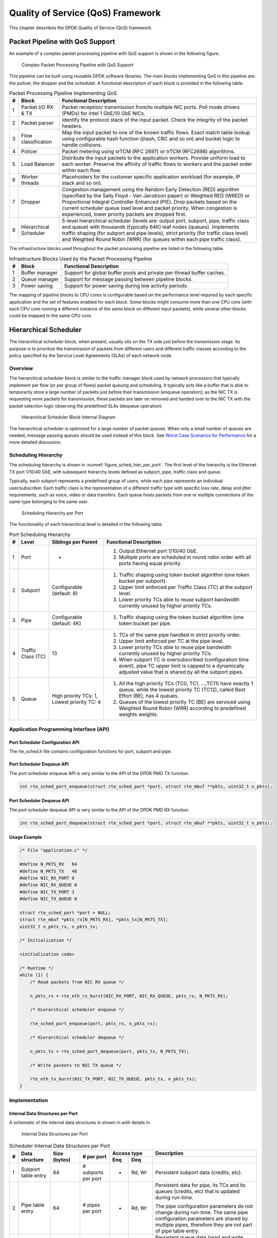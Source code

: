 ..  SPDX-License-Identifier: BSD-3-Clause
    Copyright(c) 2010-2014 Intel Corporation.

Quality of Service (QoS) Framework
==================================

This chapter describes the DPDK Quality of Service (QoS) framework.

Packet Pipeline with QoS Support
--------------------------------

An example of a complex packet processing pipeline with QoS support is shown in the following figure.

.. _figure_pkt_proc_pipeline_qos:

.. figure:: ../img/pkt_proc_pipeline_qos.*

   Complex Packet Processing Pipeline with QoS Support


This pipeline can be built using reusable DPDK software libraries.
The main blocks implementing QoS in this pipeline are: the policer, the dropper and the scheduler.
A functional description of each block is provided in the following table.

.. _table_qos_1:

.. table:: Packet Processing Pipeline Implementing QoS

   +---+------------------------+--------------------------------------------------------------------------------+
   | # | Block                  | Functional Description                                                         |
   |   |                        |                                                                                |
   +===+========================+================================================================================+
   | 1 | Packet I/O RX & TX     | Packet reception/ transmission from/to multiple NIC ports. Poll mode drivers   |
   |   |                        | (PMDs) for Intel 1 GbE/10 GbE NICs.                                            |
   |   |                        |                                                                                |
   +---+------------------------+--------------------------------------------------------------------------------+
   | 2 | Packet parser          | Identify the protocol stack of the input packet. Check the integrity of the    |
   |   |                        | packet headers.                                                                |
   |   |                        |                                                                                |
   +---+------------------------+--------------------------------------------------------------------------------+
   | 3 | Flow classification    | Map the input packet to one of the known traffic flows. Exact match table      |
   |   |                        | lookup using configurable hash function (jhash, CRC and so on) and bucket      |
   |   |                        | logic to handle collisions.                                                    |
   |   |                        |                                                                                |
   +---+------------------------+--------------------------------------------------------------------------------+
   | 4 | Policer                | Packet metering using srTCM (RFC 2697) or trTCM (RFC2698) algorithms.          |
   |   |                        |                                                                                |
   +---+------------------------+--------------------------------------------------------------------------------+
   | 5 | Load Balancer          | Distribute the input packets to the application workers. Provide uniform load  |
   |   |                        | to each worker. Preserve the affinity of traffic flows to workers and the      |
   |   |                        | packet order within each flow.                                                 |
   |   |                        |                                                                                |
   +---+------------------------+--------------------------------------------------------------------------------+
   | 6 | Worker threads         | Placeholders for the customer specific application workload (for example, IP   |
   |   |                        | stack and so on).                                                              |
   |   |                        |                                                                                |
   +---+------------------------+--------------------------------------------------------------------------------+
   | 7 | Dropper                | Congestion management using the Random Early Detection (RED) algorithm         |
   |   |                        | (specified by the Sally Floyd - Van Jacobson paper) or Weighted RED (WRED)     |
   |   |                        | or Proportional Integral Controller Enhanced (PIE).                            |
   |   |                        | Drop packets based on the current scheduler queue load level and packet        |
   |   |                        | priority. When congestion is experienced, lower priority packets are dropped   |
   |   |                        | first.                                                                         |
   |   |                        |                                                                                |
   +---+------------------------+--------------------------------------------------------------------------------+
   | 8 | Hierarchical Scheduler | 5-level hierarchical scheduler (levels are: output port, subport, pipe,        |
   |   |                        | traffic class and queue) with thousands (typically 64K) leaf nodes (queues).   |
   |   |                        | Implements traffic shaping (for subport and pipe levels), strict priority      |
   |   |                        | (for traffic class level) and Weighted Round Robin (WRR) (for queues within    |
   |   |                        | each pipe traffic class).                                                      |
   |   |                        |                                                                                |
   +---+------------------------+--------------------------------------------------------------------------------+

The infrastructure blocks used throughout the packet processing pipeline are listed in the following table.

.. _table_qos_2:

.. table:: Infrastructure Blocks Used by the Packet Processing Pipeline

   +---+-----------------------+-----------------------------------------------------------------------+
   | # | Block                 | Functional Description                                                |
   |   |                       |                                                                       |
   +===+=======================+=======================================================================+
   | 1 | Buffer manager        | Support for global buffer pools and private per-thread buffer caches. |
   |   |                       |                                                                       |
   +---+-----------------------+-----------------------------------------------------------------------+
   | 2 | Queue manager         | Support for message passing between pipeline blocks.                  |
   |   |                       |                                                                       |
   +---+-----------------------+-----------------------------------------------------------------------+
   | 3 | Power saving          | Support for power saving during low activity periods.                 |
   |   |                       |                                                                       |
   +---+-----------------------+-----------------------------------------------------------------------+

The mapping of pipeline blocks to CPU cores is configurable based on the performance level required by each specific application
and the set of features enabled for each block.
Some blocks might consume more than one CPU core (with each CPU core running a different instance of the same block on different input packets),
while several other blocks could be mapped to the same CPU core.

Hierarchical Scheduler
----------------------

The hierarchical scheduler block, when present, usually sits on the TX side just before the transmission stage.
Its purpose is to prioritize the transmission of packets from different users and different traffic classes
according to the policy specified by the Service Level Agreements (SLAs) of each network node.

Overview
~~~~~~~~

The hierarchical scheduler block is similar to the traffic manager block used by network processors
that typically implement per flow (or per group of flows) packet queuing and scheduling.
It typically acts like a buffer that is able to temporarily store a large number of packets just before their transmission (enqueue operation);
as the NIC TX is requesting more packets for transmission,
these packets are later on removed and handed over to the NIC TX with the packet selection logic observing the predefined SLAs (dequeue operation).

.. _figure_hier_sched_blk:

.. figure:: ../img/hier_sched_blk.*

   Hierarchical Scheduler Block Internal Diagram


The hierarchical scheduler is optimized for a large number of packet queues.
When only a small number of queues are needed, message passing queues should be used instead of this block.
See `Worst Case Scenarios for Performance`_ for a more detailed discussion.

Scheduling Hierarchy
~~~~~~~~~~~~~~~~~~~~

The scheduling hierarchy is shown in :numref:`figure_sched_hier_per_port`.
The first level of the hierarchy is the Ethernet TX port 1/10/40 GbE,
with subsequent hierarchy levels defined as subport, pipe, traffic class and queue.

Typically, each subport represents a predefined group of users, while each pipe represents an individual user/subscriber.
Each traffic class is the representation of a different traffic type with specific loss rate,
delay and jitter requirements, such as voice, video or data transfers.
Each queue hosts packets from one or multiple connections of the same type belonging to the same user.

.. _figure_sched_hier_per_port:

.. figure:: ../img/sched_hier_per_port.*

   Scheduling Hierarchy per Port


The functionality of each hierarchical level is detailed in the following table.

.. _table_qos_3:

.. table:: Port Scheduling Hierarchy

   +---+--------------------+----------------------------+---------------------------------------------------------------+
   | # | Level              | Siblings per Parent        | Functional Description                                        |
   |   |                    |                            |                                                               |
   +===+====================+============================+===============================================================+
   | 1 | Port               | -                          | #.  Output Ethernet port 1/10/40 GbE.                         |
   |   |                    |                            |                                                               |
   |   |                    |                            | #.  Multiple ports are scheduled in round robin order with    |
   |   |                    |                            |     all ports having equal priority.                          |
   |   |                    |                            |                                                               |
   +---+--------------------+----------------------------+---------------------------------------------------------------+
   | 2 | Subport            | Configurable (default: 8)  | #.  Traffic shaping using token bucket algorithm (one token   |
   |   |                    |                            |     bucket per subport).                                      |
   |   |                    |                            |                                                               |
   |   |                    |                            | #.  Upper limit enforced per Traffic Class (TC) at the        |
   |   |                    |                            |     subport level.                                            |
   |   |                    |                            |                                                               |
   |   |                    |                            | #.  Lower priority TCs able to reuse subport bandwidth        |
   |   |                    |                            |     currently unused by higher priority TCs.                  |
   |   |                    |                            |                                                               |
   +---+--------------------+----------------------------+---------------------------------------------------------------+
   | 3 | Pipe               | Configurable (default: 4K) | #.  Traffic shaping using the token bucket algorithm (one     |
   |   |                    |                            |     token bucket per pipe.                                    |
   |   |                    |                            |                                                               |
   +---+--------------------+----------------------------+---------------------------------------------------------------+
   | 4 | Traffic Class (TC) | 13                         | #.  TCs of the same pipe handled in strict priority order.    |
   |   |                    |                            |                                                               |
   |   |                    |                            | #.  Upper limit enforced per TC at the pipe level.            |
   |   |                    |                            |                                                               |
   |   |                    |                            | #.  Lower priority TCs able to reuse pipe bandwidth currently |
   |   |                    |                            |     unused by higher priority TCs.                            |
   |   |                    |                            |                                                               |
   |   |                    |                            | #.  When subport TC is oversubscribed (configuration time     |
   |   |                    |                            |     event), pipe TC upper limit is capped to a dynamically    |
   |   |                    |                            |     adjusted value that is shared by all the subport pipes.   |
   |   |                    |                            |                                                               |
   +---+--------------------+----------------------------+---------------------------------------------------------------+
   | 5 | Queue              |  High priority TCs: 1,     | #.  All the high priority TCs (TC0, TC1,  ...,TC11) have      |
   |   |                    |  Lowest priority TC: 4     |     exactly 1 queue, while the lowest priority TC (TC12),     |
   |   |                    |                            |     called Best Effort (BE), has 4 queues.                    |
   |   |                    |                            |                                                               |
   |   |                    |                            | #.  Queues of the lowest priority TC (BE) are serviced using  |
   |   |                    |                            |     Weighted Round Robin (WRR) according to predefined weights|
   |   |                    |                            |     weights.                                                  |
   |   |                    |                            |                                                               |
   +---+--------------------+----------------------------+---------------------------------------------------------------+

Application Programming Interface (API)
~~~~~~~~~~~~~~~~~~~~~~~~~~~~~~~~~~~~~~~

Port Scheduler Configuration API
^^^^^^^^^^^^^^^^^^^^^^^^^^^^^^^^

The rte_sched.h file contains configuration functions for port, subport and pipe.

Port Scheduler Enqueue API
^^^^^^^^^^^^^^^^^^^^^^^^^^

The port scheduler enqueue API is very similar to the API of the DPDK PMD TX function.

.. code-block:: c

    int rte_sched_port_enqueue(struct rte_sched_port *port, struct rte_mbuf **pkts, uint32_t n_pkts);

Port Scheduler Dequeue API
^^^^^^^^^^^^^^^^^^^^^^^^^^

The port scheduler dequeue API is very similar to the API of the DPDK PMD RX function.

.. code-block:: c

    int rte_sched_port_dequeue(struct rte_sched_port *port, struct rte_mbuf **pkts, uint32_t n_pkts);

Usage Example
^^^^^^^^^^^^^

.. code-block:: c

    /* File "application.c" */

    #define N_PKTS_RX   64
    #define N_PKTS_TX   48
    #define NIC_RX_PORT 0
    #define NIC_RX_QUEUE 0
    #define NIC_TX_PORT 1
    #define NIC_TX_QUEUE 0

    struct rte_sched_port *port = NULL;
    struct rte_mbuf *pkts_rx[N_PKTS_RX], *pkts_tx[N_PKTS_TX];
    uint32_t n_pkts_rx, n_pkts_tx;

    /* Initialization */

    <initialization code>

    /* Runtime */
    while (1) {
        /* Read packets from NIC RX queue */

        n_pkts_rx = rte_eth_rx_burst(NIC_RX_PORT, NIC_RX_QUEUE, pkts_rx, N_PKTS_RX);

        /* Hierarchical scheduler enqueue */

        rte_sched_port_enqueue(port, pkts_rx, n_pkts_rx);

        /* Hierarchical scheduler dequeue */

        n_pkts_tx = rte_sched_port_dequeue(port, pkts_tx, N_PKTS_TX);

        /* Write packets to NIC TX queue */

        rte_eth_tx_burst(NIC_TX_PORT, NIC_TX_QUEUE, pkts_tx, n_pkts_tx);
    }

Implementation
~~~~~~~~~~~~~~

Internal Data Structures per Port
^^^^^^^^^^^^^^^^^^^^^^^^^^^^^^^^^

A schematic of the internal data structures in shown in with details in.

.. _figure_data_struct_per_port:

.. figure:: ../img/data_struct_per_port.*

    Internal Data Structures per Port


.. _table_qos_4:

.. table:: Scheduler Internal Data Structures per Port

   +---+----------------------+-------------------------+---------------------+------------------------------+---------------------------------------------------+
   | # | Data structure       | Size (bytes)            | # per port          | Access type                  | Description                                       |
   |   |                      |                         |                     |                              |                                                   |
   |   |                      |                         |                     +-------------+----------------+---------------------------------------------------+
   |   |                      |                         |                     | Enq         | Deq            |                                                   |
   |   |                      |                         |                     |             |                |                                                   |
   +===+======================+=========================+=====================+=============+================+===================================================+
   | 1 | Subport table entry  | 64                      | # subports per port | -           | Rd, Wr         | Persistent subport data (credits, etc).           |
   |   |                      |                         |                     |             |                |                                                   |
   +---+----------------------+-------------------------+---------------------+-------------+----------------+---------------------------------------------------+
   | 2 | Pipe table entry     | 64                      | # pipes per port    | -           | Rd, Wr         | Persistent data for pipe, its TCs and its queues  |
   |   |                      |                         |                     |             |                | (credits, etc) that is updated during run-time.   |
   |   |                      |                         |                     |             |                |                                                   |
   |   |                      |                         |                     |             |                | The pipe configuration parameters do not change   |
   |   |                      |                         |                     |             |                | during run-time. The same pipe configuration      |
   |   |                      |                         |                     |             |                | parameters are shared by multiple pipes,          |
   |   |                      |                         |                     |             |                | therefore they are not part of pipe table entry.  |
   |   |                      |                         |                     |             |                |                                                   |
   +---+----------------------+-------------------------+---------------------+-------------+----------------+---------------------------------------------------+
   | 3 | Queue table entry    | 4                       | #queues per port    | Rd, Wr      | Rd, Wr         | Persistent queue data (read and write pointers).  |
   |   |                      |                         |                     |             |                | The queue size is the same per TC for all queues, |
   |   |                      |                         |                     |             |                | allowing the queue base address to be computed    |
   |   |                      |                         |                     |             |                | using a fast formula, so these two parameters are |
   |   |                      |                         |                     |             |                | not part of queue table entry.                    |
   |   |                      |                         |                     |             |                |                                                   |
   |   |                      |                         |                     |             |                | The queue table entries for any given pipe are    |
   |   |                      |                         |                     |             |                | stored in the same cache line.                    |
   |   |                      |                         |                     |             |                |                                                   |
   +---+----------------------+-------------------------+---------------------+-------------+----------------+---------------------------------------------------+
   | 4 | Queue storage area   | Config (default: 64 x8) | # queues per port   | Wr          | Rd             | Array of elements per queue; each element is 8    |
   |   |                      |                         |                     |             |                | byte in size (mbuf pointer).                      |
   |   |                      |                         |                     |             |                |                                                   |
   +---+----------------------+-------------------------+---------------------+-------------+----------------+---------------------------------------------------+
   | 5 | Active queues bitmap | 1 bit per queue         | 1                   | Wr (Set)    | Rd, Wr (Clear) | The bitmap maintains one status bit per queue:    |
   |   |                      |                         |                     |             |                | queue not active (queue is empty) or queue active |
   |   |                      |                         |                     |             |                | (queue is not empty).                             |
   |   |                      |                         |                     |             |                |                                                   |
   |   |                      |                         |                     |             |                | Queue bit is set by the scheduler enqueue and     |
   |   |                      |                         |                     |             |                | cleared by the scheduler dequeue when queue       |
   |   |                      |                         |                     |             |                | becomes empty.                                    |
   |   |                      |                         |                     |             |                |                                                   |
   |   |                      |                         |                     |             |                | Bitmap scan operation returns the next non-empty  |
   |   |                      |                         |                     |             |                | pipe and its status (16-bit mask of active queue  |
   |   |                      |                         |                     |             |                | in the pipe).                                     |
   |   |                      |                         |                     |             |                |                                                   |
   +---+----------------------+-------------------------+---------------------+-------------+----------------+---------------------------------------------------+
   | 6 | Grinder              | ~128                    | Config (default: 8) | -           | Rd, Wr         | Short list of active pipes currently under        |
   |   |                      |                         |                     |             |                | processing. The grinder contains temporary data   |
   |   |                      |                         |                     |             |                | during pipe processing.                           |
   |   |                      |                         |                     |             |                |                                                   |
   |   |                      |                         |                     |             |                | Once the current pipe exhausts packets or         |
   |   |                      |                         |                     |             |                | credits, it is replaced with another active pipe  |
   |   |                      |                         |                     |             |                | from the bitmap.                                  |
   |   |                      |                         |                     |             |                |                                                   |
   +---+----------------------+-------------------------+---------------------+-------------+----------------+---------------------------------------------------+

Multicore Scaling Strategy
^^^^^^^^^^^^^^^^^^^^^^^^^^

The multicore scaling strategy is:

#.  Running different physical ports on different threads. The enqueue and dequeue of the same port are run by the same thread.

#.  Splitting the same physical port to different threads by running different sets of subports of the same physical port (virtual ports) on different threads.
    Similarly, a subport can be split into multiple subports that are each run by a different thread.
    The enqueue and dequeue of the same port are run by the same thread.
    This is only required if, for performance reasons, it is not possible to handle a full port with a single core.

Enqueue and Dequeue for the Same Output Port
""""""""""""""""""""""""""""""""""""""""""""

Running enqueue and dequeue operations for the same output port from different cores is likely to cause significant impact on scheduler's performance
and it is therefore not recommended.

The port enqueue and dequeue operations share access to the following data structures:

#.  Packet descriptors

#.  Queue table

#.  Queue storage area

#.  Bitmap of active queues

The expected drop in performance is due to:

#.  Need to make the queue and bitmap operations thread safe,
    which requires either using locking primitives for access serialization (for example, spinlocks/ semaphores) or
    using atomic primitives for lockless access (for example, Test and Set, Compare And Swap, an so on).
    The impact is much higher in the former case.

#.  Ping-pong of cache lines storing the shared data structures between the cache hierarchies of the two cores
    (done transparently by the MESI protocol cache coherency CPU hardware).

Therefore, the scheduler enqueue and dequeue operations have to be run from the same thread,
which allows the queues and the bitmap operations to be non-thread safe and
keeps the scheduler data structures internal to the same core.

Performance Scaling
"""""""""""""""""""

Scaling up the number of NIC ports simply requires a proportional increase in the number of CPU cores to be used for traffic scheduling.

Enqueue Pipeline
^^^^^^^^^^^^^^^^

The sequence of steps per packet:

#.  *Access* the mbuf to read the data fields required to identify the destination queue for the packet.
    These fields are: port, subport, traffic class and queue within traffic class, and are typically set by the classification stage.

#.  *Access* the queue structure to identify the write location in the queue array.
    If the queue is full, then the packet is discarded.

#.  *Access* the queue array location to store the packet (i.e. write the mbuf pointer).

It should be noted the strong data dependency between these steps, as steps 2 and 3 cannot start before the result from steps 1 and 2 becomes available,
which prevents the processor out of order execution engine to provide any significant performance optimizations.

Given the high rate of input packets and the large amount of queues,
it is expected that the data structures accessed to enqueue the current packet are not present
in the L1 or L2 data cache of the current core, thus the above 3 memory accesses would result (on average) in L1 and L2 data cache misses.
A number of 3 L1/L2 cache misses per packet is not acceptable for performance reasons.

The workaround is to prefetch the required data structures in advance. The prefetch operation has an execution latency during which
the processor should not attempt to access the data structure currently under prefetch, so the processor should execute other work.
The only other work available is to execute different stages of the enqueue sequence of operations on other input packets,
thus resulting in a pipelined implementation for the enqueue operation.

:numref:`figure_prefetch_pipeline` illustrates a pipelined implementation for the enqueue operation with 4 pipeline stages and each stage executing 2 different input packets.
No input packet can be part of more than one pipeline stage at a given time.

.. _figure_prefetch_pipeline:

.. figure:: ../img/prefetch_pipeline.*

    Prefetch Pipeline for the Hierarchical Scheduler Enqueue Operation


The congestion management scheme implemented by the enqueue pipeline described above is very basic:
packets are enqueued until a specific queue becomes full,
then all the packets destined to the same queue are dropped until packets are consumed (by the dequeue operation).
This can be improved by enabling RED/WRED or PIE as part of the enqueue pipeline which looks at the queue occupancy and
packet priority in order to yield the enqueue/drop decision for a specific packet
(as opposed to enqueuing all packets / dropping all packets indiscriminately).

Dequeue State Machine
^^^^^^^^^^^^^^^^^^^^^

The sequence of steps to schedule the next packet from the current pipe is:

#.  Identify the next active pipe using the bitmap scan operation, *prefetch* pipe.

#.  *Read* pipe data structure. Update the credits for the current pipe and its subport.
    Identify the first active traffic class within the current pipe, select the next queue using WRR,
    *prefetch* queue pointers for all the 16 queues of the current pipe.

#.  *Read* next element from the current WRR queue and *prefetch* its packet descriptor.

#.  *Read* the packet length from the packet descriptor (mbuf structure).
    Based on the packet length and the available credits (of current pipe, pipe traffic class, subport and subport traffic class),
    take the go/no go scheduling decision for the current packet.

To avoid the cache misses, the above data structures (pipe, queue, queue array, mbufs) are prefetched in advance of being accessed.
The strategy of hiding the latency of the prefetch operations is to switch from the current pipe (in grinder A) to another pipe
(in grinder B) immediately after a prefetch is issued for the current pipe.
This gives enough time to the prefetch operation to complete before the execution switches back to this pipe (in grinder A).

The dequeue pipe state machine exploits the data presence into the processor cache,
therefore it tries to send as many packets from the same pipe TC and pipe as possible (up to the available packets and credits) before
moving to the next active TC from the same pipe (if any) or to another active pipe.

.. _figure_pipe_prefetch_sm:

.. figure:: ../img/pipe_prefetch_sm.*

   Pipe Prefetch State Machine for the Hierarchical Scheduler Dequeue
   Operation


Timing and Synchronization
^^^^^^^^^^^^^^^^^^^^^^^^^^

The output port is modeled as a conveyor belt of byte slots that need to be filled by the scheduler with data for transmission.
For 10 GbE, there are 1.25 billion byte slots that need to be filled by the port scheduler every second.
If the scheduler is not fast enough to fill the slots, provided that enough packets and credits exist,
then some slots will be left unused and bandwidth will be wasted.

In principle, the hierarchical scheduler dequeue operation should be triggered by NIC TX.
Usually, once the occupancy of the NIC TX input queue drops below a predefined threshold,
the port scheduler is woken up (interrupt based or polling based,
by continuously monitoring the queue occupancy) to push more packets into the queue.

Internal Time Reference
"""""""""""""""""""""""

The scheduler needs to keep track of time advancement for the credit logic,
which requires credit updates based on time (for example, subport and pipe traffic shaping, traffic class upper limit enforcement, and so on).

Every time the scheduler decides to send a packet out to the NIC TX for transmission, the scheduler will increment its internal time reference accordingly.
Therefore, it is convenient to keep the internal time reference in units of bytes,
where a byte signifies the time duration required by the physical interface to send out a byte on the transmission medium.
This way, as a packet is scheduled for transmission, the time is incremented with (n + h),
where n is the packet length in bytes and h is the number of framing overhead bytes per packet.

Internal Time Reference Re-synchronization
""""""""""""""""""""""""""""""""""""""""""

The scheduler needs to align its internal time reference to the pace of the port conveyor belt.
The reason is to make sure that the scheduler does not feed the NIC TX with more bytes than the line rate of the physical medium in order to prevent packet drop
(by the scheduler, due to the NIC TX input queue being full, or later on, internally by the NIC TX).

The scheduler reads the current time on every dequeue invocation.
The CPU time stamp can be obtained by reading either the Time Stamp Counter (TSC) register or the High Precision Event Timer (HPET) register.
The current CPU time stamp is converted from number of CPU clocks to number of bytes:
*time_bytes = time_cycles / cycles_per_byte, where cycles_per_byte*
is the amount of CPU cycles that is equivalent to the transmission time for one byte on the wire
(e.g. for a CPU frequency of 2 GHz and a 10GbE port,*cycles_per_byte = 1.6*).

The scheduler maintains an internal time reference of the NIC time.
Whenever a packet is scheduled, the NIC time is incremented with the packet length (including framing overhead).
On every dequeue invocation, the scheduler checks its internal reference of the NIC time against the current time:

#. If NIC time is in the future (NIC time >= current time), no adjustment of NIC time is needed.
   This means that scheduler is able to schedule NIC packets before the NIC actually needs those packets, so the NIC TX is well supplied with packets;

#. If NIC time is in the past (NIC time < current time), then NIC time should be adjusted by setting it to the current time.
   This means that the scheduler is not able to keep up with the speed of the NIC byte conveyor belt,
   so NIC bandwidth is wasted due to poor packet supply to the NIC TX.

Scheduler Accuracy and Granularity
""""""""""""""""""""""""""""""""""

The scheduler round trip delay (SRTD) is the time (number of CPU cycles) between two consecutive examinations of the same pipe by the scheduler.

To keep up with the output port (that is, avoid bandwidth loss),
the scheduler should be able to schedule n packets faster than the same n packets are transmitted by NIC TX.

The scheduler needs to keep up with the rate of each individual pipe,
as configured for the pipe token bucket, assuming that no port oversubscription is taking place.
This means that the size of the pipe token bucket should be set high enough to prevent it from overflowing due to big SRTD,
as this would result in credit loss (and therefore bandwidth loss) for the pipe.

Credit Logic
^^^^^^^^^^^^

Scheduling Decision
"""""""""""""""""""

The scheduling decision to send next packet from (subport S, pipe P, traffic class TC, queue Q) is favorable (packet is sent)
when all the conditions below are met:

*   Pipe P of subport S is currently selected by one of the port grinders;

*   Traffic class TC is the highest priority active traffic class of pipe P;

*   Queue Q is the next queue selected by WRR within traffic class TC of pipe P;

*   Subport S has enough credits to send the packet;

*   Subport S has enough credits for traffic class TC to send the packet;

*   Pipe P has enough credits to send the packet;

*   Pipe P has enough credits for traffic class TC to send the packet.

If all the above conditions are met,
then the packet is selected for transmission and the necessary credits are subtracted from subport S,
subport S traffic class TC, pipe P, pipe P traffic class TC.

Framing Overhead
""""""""""""""""

As the greatest common divisor for all packet lengths is one byte, the unit of credit is selected as one byte.
The number of credits required for the transmission of a packet of n bytes is equal to (n+h),
where h is equal to the number of framing overhead bytes per packet.

.. _table_qos_5:

.. table:: Ethernet Frame Overhead Fields

   +---+--------------------------------+----------------+---------------------------------------------------------------------------+
   | # | Packet field                   | Length (bytes) | Comments                                                                  |
   |   |                                |                |                                                                           |
   +===+================================+================+===========================================================================+
   | 1 | Preamble                       | 7              |                                                                           |
   |   |                                |                |                                                                           |
   +---+--------------------------------+----------------+---------------------------------------------------------------------------+
   | 2 | Start of Frame Delimiter (SFD) | 1              |                                                                           |
   |   |                                |                |                                                                           |
   +---+--------------------------------+----------------+---------------------------------------------------------------------------+
   | 3 | Frame Check Sequence (FCS)     | 4              | Considered overhead only if not included in the mbuf packet length field. |
   |   |                                |                |                                                                           |
   +---+--------------------------------+----------------+---------------------------------------------------------------------------+
   | 4 | Inter Frame Gap (IFG)          | 12             |                                                                           |
   |   |                                |                |                                                                           |
   +---+--------------------------------+----------------+---------------------------------------------------------------------------+
   | 5 | Total                          | 24             |                                                                           |
   |   |                                |                |                                                                           |
   +---+--------------------------------+----------------+---------------------------------------------------------------------------+

Traffic Shaping
"""""""""""""""

The traffic shaping for subport and pipe is implemented using a token bucket per subport/per pipe.
Each token bucket is implemented using one saturated counter that keeps track of the number of available credits.

The token bucket generic parameters and operations are presented in :numref:`table_qos_6` and :numref:`table_qos_7`.

.. _table_qos_6:

.. table:: Token Bucket Generic Parameters

   +---+------------------------+--------------------+---------------------------------------------------------+
   | # | Token Bucket Parameter | Unit               | Description                                             |
   |   |                        |                    |                                                         |
   +===+========================+====================+=========================================================+
   | 1 | bucket_rate            | Credits per second | Rate of adding credits to the bucket.                   |
   |   |                        |                    |                                                         |
   +---+------------------------+--------------------+---------------------------------------------------------+
   | 2 | bucket_size            | Credits            | Max number of credits that can be stored in the bucket. |
   |   |                        |                    |                                                         |
   +---+------------------------+--------------------+---------------------------------------------------------+

.. _table_qos_7:

.. table:: Token Bucket Generic Operations

   +---+------------------------+------------------------------------------------------------------------------+
   | # | Token Bucket Operation | Description                                                                  |
   |   |                        |                                                                              |
   +===+========================+==============================================================================+
   | 1 | Initialization         | Bucket set to a predefined value, e.g. zero or half of the bucket size.      |
   |   |                        |                                                                              |
   +---+------------------------+------------------------------------------------------------------------------+
   | 2 | Credit update          | Credits are added to the bucket on top of existing ones, either periodically |
   |   |                        | or on demand, based on the bucket_rate. Credits cannot exceed the upper      |
   |   |                        | limit defined by the bucket_size, so any credits to be added to the bucket   |
   |   |                        | while the bucket is full are dropped.                                        |
   |   |                        |                                                                              |
   +---+------------------------+------------------------------------------------------------------------------+
   | 3 | Credit consumption     | As result of packet scheduling, the necessary number of credits is removed   |
   |   |                        | from the bucket. The packet can only be sent if enough credits are in the    |
   |   |                        | bucket to send the full packet (packet bytes and framing overhead for the    |
   |   |                        | packet).                                                                     |
   |   |                        |                                                                              |
   +---+------------------------+------------------------------------------------------------------------------+

To implement the token bucket generic operations described above,
the current design uses the persistent data structure presented in :numref:`table_qos_8`,
while the implementation of the token bucket operations is described in :numref:`table_qos_9`.

.. _table_qos_8:

.. table:: Token Bucket Persistent Data Structure

   +---+------------------------+-------+----------------------------------------------------------------------+
   | # | Token bucket field     | Unit  | Description                                                          |
   |   |                        |       |                                                                      |
   +===+========================+=======+======================================================================+
   | 1 | tb_time                | Bytes | Time of the last credit update. Measured in bytes instead of seconds |
   |   |                        |       | or CPU cycles for ease of credit consumption operation               |
   |   |                        |       | (as the current time is also maintained in bytes).                   |
   |   |                        |       |                                                                      |
   |   |                        |       | See  Section 26.2.4.5.1 "Internal Time Reference" for an             |
   |   |                        |       | explanation of why the time is maintained in byte units.             |
   |   |                        |       |                                                                      |
   +---+------------------------+-------+----------------------------------------------------------------------+
   | 2 | tb_period              | Bytes | Time period that should elapse since the last credit update in order |
   |   |                        |       | for the bucket to be awarded tb_credits_per_period worth or credits. |
   |   |                        |       |                                                                      |
   +---+------------------------+-------+----------------------------------------------------------------------+
   | 3 | tb_credits_per_period  | Bytes | Credit allowance per tb_period.                                      |
   |   |                        |       |                                                                      |
   +---+------------------------+-------+----------------------------------------------------------------------+
   | 4 | tb_size                | Bytes | Bucket size, i.e. upper limit for the tb_credits.                    |
   |   |                        |       |                                                                      |
   +---+------------------------+-------+----------------------------------------------------------------------+
   | 5 | tb_credits             | Bytes | Number of credits currently in the bucket.                           |
   |   |                        |       |                                                                      |
   +---+------------------------+-------+----------------------------------------------------------------------+

The bucket rate (in bytes per second) can be computed with the following formula:

*bucket_rate = (tb_credits_per_period / tb_period) * r*

where, r = port line rate (in bytes per second).

.. _table_qos_9:

.. table:: Token Bucket Operations

   +---+-------------------------+-----------------------------------------------------------------------------+
   | # | Token bucket operation  | Description                                                                 |
   |   |                         |                                                                             |
   +===+=========================+=============================================================================+
   | 1 | Initialization          | *tb_credits = 0; or tb_credits = tb_size / 2;*                              |
   |   |                         |                                                                             |
   +---+-------------------------+-----------------------------------------------------------------------------+
   | 2 | Credit update           | Credit update options:                                                      |
   |   |                         |                                                                             |
   |   |                         | *   Every time a packet is sent for a port, update the credits of all the   |
   |   |                         |     the subports and pipes of that port. Not feasible.                      |
   |   |                         |                                                                             |
   |   |                         | *   Every time a packet is sent, update the credits for the pipe and        |
   |   |                         |     subport. Very accurate, but not needed (a lot of calculations).         |
   |   |                         |                                                                             |
   |   |                         | *   Every time a pipe is selected (that is, picked by one                   |
   |   |                         |     of the grinders), update the credits for the pipe and its subport.      |
   |   |                         |                                                                             |
   |   |                         | The current implementation is using option 3.  According to Section         |
   |   |                         | `Dequeue State Machine`_, the pipe and subport credits are                  |
   |   |                         | updated every time a pipe is selected by the dequeue process before the     |
   |   |                         | pipe and subport credits are actually used.                                 |
   |   |                         |                                                                             |
   |   |                         | The implementation uses a tradeoff between accuracy and speed by updating   |
   |   |                         | the bucket credits only when at least a full *tb_period*  has elapsed since |
   |   |                         | the last update.                                                            |
   |   |                         |                                                                             |
   |   |                         | *   Full accuracy can be achieved by selecting the value for *tb_period*    |
   |   |                         |     for which  *tb_credits_per_period = 1*.                                 |
   |   |                         |                                                                             |
   |   |                         | *   When full accuracy is not required, better performance is achieved by   |
   |   |                         |     setting *tb_credits* to a larger value.                                 |
   |   |                         |                                                                             |
   |   |                         | Update operations:                                                          |
   |   |                         |                                                                             |
   |   |                         | *   n_periods = (time - tb_time) / tb_period;                               |
   |   |                         |                                                                             |
   |   |                         | *   tb_credits += n_periods * tb_credits_per_period;                        |
   |   |                         |                                                                             |
   |   |                         | *   tb_credits = min(tb_credits, tb_size);                                  |
   |   |                         |                                                                             |
   |   |                         | *   tb_time += n_periods * tb_period;                                       |
   |   |                         |                                                                             |
   +---+-------------------------+-----------------------------------------------------------------------------+
   | 3 | Credit consumption      | As result of packet scheduling, the necessary number of credits is removed  |
   |   |  (on packet scheduling) | from the bucket. The packet can only be sent if enough credits are in the   |
   |   |                         | bucket to send the full packet (packet bytes and framing overhead for the   |
   |   |                         | packet).                                                                    |
   |   |                         |                                                                             |
   |   |                         | Scheduling operations:                                                      |
   |   |                         |                                                                             |
   |   |                         | pkt_credits = pkt_len + frame_overhead;                                     |
   |   |                         | if (tb_credits >= pkt_credits){tb_credits -= pkt_credits;}                  |
   |   |                         |                                                                             |
   +---+-------------------------+-----------------------------------------------------------------------------+

Traffic Classes
"""""""""""""""

Implementation of Strict Priority Scheduling
''''''''''''''''''''''''''''''''''''''''''''

Strict priority scheduling of traffic classes within the same pipe is implemented by the pipe dequeue state machine,
which selects the queues in ascending order.
Therefore, queue 0 (associated with TC 0, highest priority TC) is handled before
queue 1 (TC 1, lower priority than TC 0),
which is handled before queue 2 (TC 2, lower priority than TC 1) and it continues until queues of all TCs except the
lowest priority TC are handled. At last, queues 12..15 (best effort TC, lowest priority TC) are handled.

Upper Limit Enforcement
'''''''''''''''''''''''

The traffic classes at the pipe and subport levels are not traffic shaped,
so there is no token bucket maintained in this context.
The upper limit for the traffic classes at the subport and
pipe levels is enforced by periodically refilling the subport / pipe traffic class credit counter,
out of which credits are consumed every time a packet is scheduled for that subport / pipe,
as described in :numref:`table_qos_10` and :numref:`table_qos_11`.

.. _table_qos_10:

.. table:: Subport/Pipe Traffic Class Upper Limit Enforcement Persistent Data Structure

   +---+-----------------------+-------+-----------------------------------------------------------------------+
   | # | Subport or pipe field | Unit  | Description                                                           |
   |   |                       |       |                                                                       |
   +===+=======================+=======+=======================================================================+
   | 1 | tc_time               | Bytes | Time of the next update (upper limit refill) for the TCs of the       |
   |   |                       |       | current subport / pipe.                                               |
   |   |                       |       |                                                                       |
   |   |                       |       | See  Section `Internal Time Reference`_ for the                       |
   |   |                       |       | explanation of why the time is maintained in byte units.              |
   |   |                       |       |                                                                       |
   +---+-----------------------+-------+-----------------------------------------------------------------------+
   | 2 | tc_period             | Bytes | Time between two consecutive updates for the all TCs of the current   |
   |   |                       |       | subport / pipe. This is expected to be many times bigger than the     |
   |   |                       |       | typical value of the token bucket tb_period.                          |
   |   |                       |       |                                                                       |
   +---+-----------------------+-------+-----------------------------------------------------------------------+
   | 3 | tc_credits_per_period | Bytes | Upper limit for the number of credits allowed to be consumed by the   |
   |   |                       |       | current TC during each enforcement period tc_period.                  |
   |   |                       |       |                                                                       |
   +---+-----------------------+-------+-----------------------------------------------------------------------+
   | 4 | tc_credits            | Bytes | Current upper limit for the number of credits that can be consumed by |
   |   |                       |       | the current traffic class for the remainder of the current            |
   |   |                       |       | enforcement period.                                                   |
   |   |                       |       |                                                                       |
   +---+-----------------------+-------+-----------------------------------------------------------------------+

.. _table_qos_11:

.. table:: Subport/Pipe Traffic Class Upper Limit Enforcement Operations

   +---+--------------------------+----------------------------------------------------------------------------+
   | # | Traffic Class Operation  | Description                                                                |
   |   |                          |                                                                            |
   +===+==========================+============================================================================+
   | 1 | Initialization           | tc_credits = tc_credits_per_period;                                        |
   |   |                          |                                                                            |
   |   |                          | tc_time = tc_period;                                                       |
   |   |                          |                                                                            |
   +---+--------------------------+----------------------------------------------------------------------------+
   | 2 | Credit update            | Update operations:                                                         |
   |   |                          |                                                                            |
   |   |                          | if (time >= tc_time) {                                                     |
   |   |                          |                                                                            |
   |   |                          | tc_credits = tc_credits_per_period;                                        |
   |   |                          |                                                                            |
   |   |                          | tc_time = time + tc_period;                                                |
   |   |                          |                                                                            |
   |   |                          | }                                                                          |
   |   |                          |                                                                            |
   +---+--------------------------+----------------------------------------------------------------------------+
   | 3 | Credit consumption       | As result of packet scheduling, the TC limit is decreased with the         |
   |   | (on packet scheduling)   | necessary number of credits. The packet can only be sent if enough credits |
   |   |                          | are currently available in the TC limit to send the full packet            |
   |   |                          | (packet bytes and framing overhead for the packet).                        |
   |   |                          |                                                                            |
   |   |                          | Scheduling operations:                                                     |
   |   |                          |                                                                            |
   |   |                          | pkt_credits = pk_len + frame_overhead;                                     |
   |   |                          |                                                                            |
   |   |                          | if (tc_credits >= pkt_credits) {tc_credits -= pkt_credits;}                |
   |   |                          |                                                                            |
   +---+--------------------------+----------------------------------------------------------------------------+

Weighted Round Robin (WRR)
""""""""""""""""""""""""""

The evolution of the WRR design solution for the lowest priority traffic class (best effort TC) from simple to complex is shown in :numref:`table_qos_12`.

.. _table_qos_12:

.. table:: Weighted Round Robin (WRR)

   +---+------------+-----------------+-------------+----------------------------------------------------------+
   | # | All Queues | Equal Weights   | All Packets | Strategy                                                 |
   |   | Active?    | for All Queues? | Equal?      |                                                          |
   +===+============+=================+=============+==========================================================+
   | 1 | Yes        | Yes             | Yes         | **Byte level round robin**                               |
   |   |            |                 |             |                                                          |
   |   |            |                 |             | *Next queue*  queue #i, i =  *(i + 1) % n*               |
   |   |            |                 |             |                                                          |
   +---+------------+-----------------+-------------+----------------------------------------------------------+
   | 2 | Yes        | Yes             | No          | **Packet level round robin**                             |
   |   |            |                 |             |                                                          |
   |   |            |                 |             | Consuming one byte from queue #i requires consuming      |
   |   |            |                 |             | exactly one token for queue #i.                          |
   |   |            |                 |             |                                                          |
   |   |            |                 |             | T(i) = Accumulated number of tokens previously consumed  |
   |   |            |                 |             | from queue #i. Every time a packet is consumed from      |
   |   |            |                 |             | queue #i, T(i) is updated as: T(i) += *pkt_len*.         |
   |   |            |                 |             |                                                          |
   |   |            |                 |             | *Next queue* : queue with the smallest T.                |
   |   |            |                 |             |                                                          |
   |   |            |                 |             |                                                          |
   +---+------------+-----------------+-------------+----------------------------------------------------------+
   | 3 | Yes        | No              | No          | **Packet level weighted round robin**                    |
   |   |            |                 |             |                                                          |
   |   |            |                 |             | This case can be reduced to the previous case by         |
   |   |            |                 |             | introducing a cost per byte that is different for each   |
   |   |            |                 |             | queue. Queues with lower weights have a higher cost per  |
   |   |            |                 |             | byte. This way, it is still meaningful to compare the    |
   |   |            |                 |             | consumption amongst different queues in order to select  |
   |   |            |                 |             | the next queue.                                          |
   |   |            |                 |             |                                                          |
   |   |            |                 |             | w(i) = Weight of queue #i                                |
   |   |            |                 |             |                                                          |
   |   |            |                 |             | t(i) = Tokens per byte for queue #i, defined as the      |
   |   |            |                 |             | inverse weight of queue #i.                              |
   |   |            |                 |             | For example, if w[0..3] = [1:2:4:8],                     |
   |   |            |                 |             | then t[0..3] = [8:4:2:1]; if w[0..3] = [1:4:15:20],      |
   |   |            |                 |             | then t[0..3] = [60:15:4:3].                              |
   |   |            |                 |             | Consuming one byte from queue #i requires consuming t(i) |
   |   |            |                 |             | tokens for queue #i.                                     |
   |   |            |                 |             |                                                          |
   |   |            |                 |             | T(i) = Accumulated number of tokens previously consumed  |
   |   |            |                 |             | from queue #i. Every time a packet is consumed from      |
   |   |            |                 |             | queue #i, T(i) is updated as:  *T(i) += pkt_len * t(i)*. |
   |   |            |                 |             | *Next queue* : queue with the smallest T.                |
   |   |            |                 |             |                                                          |
   +---+------------+-----------------+-------------+----------------------------------------------------------+
   | 4 | No         | No              | No          | **Packet level weighted round robin with variable queue  |
   |   |            |                 |             | status**                                                 |
   |   |            |                 |             |                                                          |
   |   |            |                 |             | Reduce this case to the previous case by setting the     |
   |   |            |                 |             | consumption of inactive queues to a high number, so that |
   |   |            |                 |             | the inactive queues will never be selected by the        |
   |   |            |                 |             | smallest T logic.                                        |
   |   |            |                 |             |                                                          |
   |   |            |                 |             | To prevent T from overflowing as result of successive    |
   |   |            |                 |             | accumulations, T(i) is truncated after each packet       |
   |   |            |                 |             | consumption for all queues.                              |
   |   |            |                 |             | For example, T[0..3] = [1000, 1100, 1200, 1300]          |
   |   |            |                 |             | is truncated to T[0..3] = [0, 100, 200, 300]             |
   |   |            |                 |             | by subtracting the min T from T(i), i = 0..n.            |
   |   |            |                 |             |                                                          |
   |   |            |                 |             | This requires having at least one active queue in the    |
   |   |            |                 |             | set of input queues, which is guaranteed by the dequeue  |
   |   |            |                 |             | state machine never selecting an inactive traffic class. |
   |   |            |                 |             |                                                          |
   |   |            |                 |             | *mask(i) = Saturation mask for queue #i, defined as:*    |
   |   |            |                 |             |                                                          |
   |   |            |                 |             | mask(i) = (queue #i is active)? 0 : 0xFFFFFFFF;          |
   |   |            |                 |             |                                                          |
   |   |            |                 |             | w(i) = Weight of queue #i                                |
   |   |            |                 |             |                                                          |
   |   |            |                 |             | t(i) = Tokens per byte for queue #i, defined as the      |
   |   |            |                 |             | inverse weight of queue #i.                              |
   |   |            |                 |             |                                                          |
   |   |            |                 |             | T(i) = Accumulated numbers of tokens previously consumed |
   |   |            |                 |             | from queue #i.                                           |
   |   |            |                 |             |                                                          |
   |   |            |                 |             | *Next queue*  : queue with smallest T.                   |
   |   |            |                 |             |                                                          |
   |   |            |                 |             | Before packet consumption from queue #i:                 |
   |   |            |                 |             |                                                          |
   |   |            |                 |             | *T(i) |= mask(i)*                                        |
   |   |            |                 |             |                                                          |
   |   |            |                 |             | After packet consumption from queue #i:                  |
   |   |            |                 |             |                                                          |
   |   |            |                 |             | T(j) -= T(i), j != i                                     |
   |   |            |                 |             |                                                          |
   |   |            |                 |             | T(i) = pkt_len * t(i)                                    |
   |   |            |                 |             |                                                          |
   |   |            |                 |             | Note: T(j) uses the T(i) value before T(i) is updated.   |
   |   |            |                 |             |                                                          |
   +---+------------+-----------------+-------------+----------------------------------------------------------+

Subport Traffic Class Oversubscription
""""""""""""""""""""""""""""""""""""""

Problem Statement
'''''''''''''''''

Oversubscription for subport traffic class X is a configuration-time event that occurs when
more bandwidth is allocated for traffic class X at the level of subport member pipes than
allocated for the same traffic class at the parent subport level.

The existence of the oversubscription for a specific subport and
traffic class is solely the result of pipe and
subport-level configuration as opposed to being created due
to dynamic evolution of the traffic load at run-time (as congestion is).

When the overall demand for traffic class X for the current subport is low,
the existence of the oversubscription condition does not represent a problem,
as demand for traffic class X is completely satisfied for all member pipes.
However, this can no longer be achieved when the aggregated demand for traffic class X
for all subport member pipes exceeds the limit configured at the subport level.

Solution Space
''''''''''''''

summarizes some of the possible approaches for handling this problem,
with the third approach selected for implementation.

.. _table_qos_13:

.. table:: Subport Traffic Class Oversubscription

   +-----+---------------------------+-------------------------------------------------------------------------+
   | No. | Approach                  | Description                                                             |
   |     |                           |                                                                         |
   +=====+===========================+=========================================================================+
   | 1   | Don't care                | First come, first served.                                               |
   |     |                           |                                                                         |
   |     |                           | This approach is not fair amongst subport member pipes, as pipes that   |
   |     |                           | are served first will use up as much bandwidth for TC X as they need,   |
   |     |                           | while pipes that are served later will receive poor service due to      |
   |     |                           | bandwidth for TC X at the subport level being scarce.                   |
   |     |                           |                                                                         |
   +-----+---------------------------+-------------------------------------------------------------------------+
   | 2   | Scale down all pipes      | All pipes within the subport have their bandwidth limit for TC X scaled |
   |     |                           | down by the same factor.                                                |
   |     |                           |                                                                         |
   |     |                           | This approach is not fair among subport member pipes, as the low end    |
   |     |                           | pipes (that is, pipes configured with low bandwidth) can potentially    |
   |     |                           | experience severe service degradation that might render their service   |
   |     |                           | unusable (if available bandwidth for these pipes drops below the        |
   |     |                           | minimum requirements for a workable service), while the service         |
   |     |                           | degradation for high end pipes might not be noticeable at all.          |
   |     |                           |                                                                         |
   +-----+---------------------------+-------------------------------------------------------------------------+
   | 3   | Cap the high demand pipes | Each subport member pipe receives an equal share of the bandwidth       |
   |     |                           | available at run-time for TC X at the subport level. Any bandwidth left |
   |     |                           | unused by the low-demand pipes is redistributed in equal portions to    |
   |     |                           | the high-demand pipes. This way, the high-demand pipes are truncated    |
   |     |                           | while the low-demand pipes are not impacted.                            |
   |     |                           |                                                                         |
   +-----+---------------------------+-------------------------------------------------------------------------+

Typically, the subport TC oversubscription feature is enabled only for the lowest priority traffic class,
which is typically used for best effort traffic,
with the management plane preventing this condition from occurring for the other (higher priority) traffic classes.

To ease implementation, it is also assumed that the upper limit for subport best effort TC is set to 100% of the subport rate,
and that the upper limit for pipe best effort TC is set to 100% of pipe rate for all subport member pipes.

Implementation Overview
'''''''''''''''''''''''

The algorithm computes a watermark, which is periodically updated based on the current demand experienced by the subport member pipes,
whose purpose is to limit the amount of traffic that each pipe is allowed to send for best effort TC.
The watermark is computed at the subport level at the beginning of each traffic class upper limit enforcement period and
the same value is used by all the subport member pipes throughout the current enforcement period.
illustrates how the watermark computed as subport level at the beginning of each period is propagated to all subport member pipes.

At the beginning of the current enforcement period (which coincides with the end of the previous enforcement period),
the value of the watermark is adjusted based on the amount of bandwidth allocated to best effort TC at the beginning of the previous period that
was not left unused by the subport member pipes at the end of the previous period.

If there was subport best effort TC bandwidth left unused,
the value of the watermark for the current period is increased to encourage the subport member pipes to consume more bandwidth.
Otherwise, the value of the watermark is decreased to enforce equality of bandwidth consumption among subport member pipes for best effort TC.

The increase or decrease in the watermark value is done in small increments,
so several enforcement periods might be required to reach the equilibrium state.
This state can change at any moment due to variations in the demand experienced by the subport member pipes for best effort TC, for example,
as a result of demand increase (when the watermark needs to be lowered) or demand decrease (when the watermark needs to be increased).

When demand is low, the watermark is set high to prevent it from impeding the subport member pipes from consuming more bandwidth.
The highest value for the watermark is picked as the highest rate configured for a subport member pipe.
:numref:`table_qos_14` and :numref:`table_qos_15` illustrates the watermark operation.

.. _table_qos_14:

.. table:: Watermark Propagation from Subport Level to Member Pipes at the Beginning of Each Traffic Class Upper Limit Enforcement Period

   +-----+---------------------------------+----------------------------------------------------+
   | No. | Subport Traffic Class Operation | Description                                        |
   |     |                                 |                                                    |
   +=====+=================================+====================================================+
   | 1   | Initialization                  | **Subport level**: subport_period_id= 0            |
   |     |                                 |                                                    |
   |     |                                 | **Pipe level**: pipe_period_id = 0                 |
   |     |                                 |                                                    |
   +-----+---------------------------------+----------------------------------------------------+
   | 2   | Credit update                   | **Subport Level**:                                 |
   |     |                                 |                                                    |
   |     |                                 | if (time>=subport_tc_time)                         |
   |     |                                 |                                                    |
   |     |                                 | {                                                  |
   |     |                                 |     subport_wm = water_mark_update();              |
   |     |                                 |                                                    |
   |     |                                 |     subport_tc_time = time + subport_tc_period;    |
   |     |                                 |                                                    |
   |     |                                 |     subport_period_id++;                           |
   |     |                                 |                                                    |
   |     |                                 | }                                                  |
   |     |                                 |                                                    |
   |     |                                 | **Pipelevel:**                                     |
   |     |                                 |                                                    |
   |     |                                 | if(pipe_period_id != subport_period_id)            |
   |     |                                 |                                                    |
   |     |                                 | {                                                  |
   |     |                                 |                                                    |
   |     |                                 |     pipe_ov_credits = subport_wm \* pipe_weight;   |
   |     |                                 |                                                    |
   |     |                                 |     pipe_period_id = subport_period_id;            |
   |     |                                 |                                                    |
   |     |                                 | }                                                  |
   |     |                                 |                                                    |
   +-----+---------------------------------+----------------------------------------------------+
   | 3   | Credit consumption              | **Pipe level:**                                    |
   |     | (on packet scheduling)          |                                                    |
   |     |                                 | pkt_credits = pk_len + frame_overhead;             |
   |     |                                 |                                                    |
   |     |                                 | if(pipe_ov_credits >= pkt_credits{                 |
   |     |                                 |                                                    |
   |     |                                 |    pipe_ov_credits -= pkt_credits;                 |
   |     |                                 |                                                    |
   |     |                                 | }                                                  |
   |     |                                 |                                                    |
   +-----+---------------------------------+----------------------------------------------------+

.. _table_qos_15:

.. table:: Watermark Calculation

   +-----+------------------+----------------------------------------------------------------------------------+
   | No. | Subport Traffic  | Description                                                                      |
   |     | Class Operation  |                                                                                  |
   +=====+==================+==================================================================================+
   | 1   | Initialization   | **Subport level:**                                                               |
   |     |                  |                                                                                  |
   |     |                  | wm = WM_MAX                                                                      |
   |     |                  |                                                                                  |
   +-----+------------------+----------------------------------------------------------------------------------+
   | 2   | Credit update    | **Subport level (water_mark_update):**                                           |
   |     |                  |                                                                                  |
   |     |                  | tc0_cons = subport_tc0_credits_per_period - subport_tc0_credits;                 |
   |     |                  |                                                                                  |
   |     |                  | tc1_cons = subport_tc1_credits_per_period - subport_tc1_credits;                 |
   |     |                  |                                                                                  |
   |     |                  | tc2_cons = subport_tc2_credits_per_period - subport_tc2_credits;                 |
   |     |                  |                                                                                  |
   |     |                  | tc3_cons = subport_tc3_credits_per_period - subport_tc3_credits;                 |
   |     |                  |                                                                                  |
   |     |                  | tc4_cons = subport_tc4_credits_per_period - subport_tc4_credits;                 |
   |     |                  |                                                                                  |
   |     |                  | tc5_cons = subport_tc5_credits_per_period - subport_tc5_credits;                 |
   |     |                  |                                                                                  |
   |     |                  | tc6_cons = subport_tc6_credits_per_period - subport_tc6_credits;                 |
   |     |                  |                                                                                  |
   |     |                  | tc7_cons = subport_tc7_credits_per_period - subport_tc7_credits;                 |
   |     |                  |                                                                                  |
   |     |                  | tc8_cons = subport_tc8_credits_per_period - subport_tc8_credits;                 |
   |     |                  |                                                                                  |
   |     |                  | tc9_cons = subport_tc9_credits_per_period - subport_tc9_credits;                 |
   |     |                  |                                                                                  |
   |     |                  | tc10_cons = subport_tc10_credits_per_period - subport_tc10_credits;              |
   |     |                  |                                                                                  |
   |     |                  | tc11_cons = subport_tc11_credits_per_period - subport_tc11_credits;              |
   |     |                  |                                                                                  |
   |     |                  | tc_be_cons_max = subport_tc_be_credits_per_period - (tc0_cons + tc1_cons +       |
   |     |                  | tc2_cons + tc3_cons + tc4_cons + tc5_cons + tc6_cons + tc7_cons + tc8_cons +     |
   |     |                  | tc9_cons + tc10_cons + tc11_cons);                                               |
   |     |                  |                                                                                  |
   |     |                  | if(tc_be_consumption > (tc_be_consumption_max - MTU)){                           |
   |     |                  |                                                                                  |
   |     |                  |     wm -= wm >> 7;                                                               |
   |     |                  |                                                                                  |
   |     |                  |     if(wm < WM_MIN) wm =  WM_MIN;                                                |
   |     |                  |                                                                                  |
   |     |                  | } else {                                                                         |
   |     |                  |                                                                                  |
   |     |                  |    wm += (wm >> 7) + 1;                                                          |
   |     |                  |                                                                                  |
   |     |                  |    if(wm > WM_MAX) wm = WM_MAX;                                                  |
   |     |                  |                                                                                  |
   |     |                  | }                                                                                |
   |     |                  |                                                                                  |
   +-----+------------------+----------------------------------------------------------------------------------+

Worst Case Scenarios for Performance
~~~~~~~~~~~~~~~~~~~~~~~~~~~~~~~~~~~~

Lots of Active Queues with Not Enough Credits
^^^^^^^^^^^^^^^^^^^^^^^^^^^^^^^^^^^^^^^^^^^^^

The more queues the scheduler has to examine for packets and credits in order to select one packet,
the lower the performance of the scheduler is.

The scheduler maintains the bitmap of active queues, which skips the non-active queues,
but in order to detect whether a specific pipe has enough credits,
the pipe has to be drilled down using the pipe dequeue state machine,
which consumes cycles regardless of the scheduling result
(no packets are produced or at least one packet is produced).

This scenario stresses the importance of the policer for the scheduler performance:
if the pipe does not have enough credits,
its packets should be dropped as soon as possible (before they reach the hierarchical scheduler),
thus rendering the pipe queues as not active,
which allows the dequeue side to skip that pipe with no cycles being spent on investigating the pipe credits
that would result in a "not enough credits" status.

Single Queue with 100% Line Rate
^^^^^^^^^^^^^^^^^^^^^^^^^^^^^^^^

The port scheduler performance is optimized for a large number of queues.
If the number of queues is small,
then the performance of the port scheduler for the same level of active traffic is expected to be worse than
the performance of a small set of message passing queues.

.. _Droppers:

Droppers
--------

The purpose of the DPDK dropper is to drop packets arriving at a packet scheduler to avoid congestion.
The dropper supports the Proportional Integral Controller Enhanced (PIE), Random Early Detection (RED),
Weighted Random Early Detection (WRED) and tail drop algorithms.
:numref:`figure_blk_diag_dropper` illustrates how the dropper integrates with the scheduler.
The DPDK currently does not support congestion management
so the dropper provides the only method for congestion avoidance.

.. _figure_blk_diag_dropper:

.. figure:: ../img/blk_diag_dropper.*

   High-level Block Diagram of the DPDK Dropper


The dropper uses one of two congestion avoidance algorithms:
   - the Random Early Detection (RED) as documented in the reference publication.
   - the Proportional Integral Controller Enhanced (PIE) as documented in RFC8033 publication.

The purpose of the RED/PIE algorithm is to monitor a packet queue,
determine the current congestion level in the queue and decide whether an arriving packet should be enqueued or dropped.

The RED algorithm uses an Exponential Weighted Moving Average (EWMA) filter to compute average queue size which
gives an indication of the current congestion level in the queue.

For each enqueue operation, the RED algorithm compares the average queue size to minimum and maximum thresholds.
Depending on whether the average queue size is below, above or in between these thresholds,
the RED algorithm calculates the probability that an arriving packet should be dropped and
makes a random decision based on this probability.

The dropper also supports Weighted Random Early Detection (WRED) by allowing the scheduler to select
different RED configurations for the same packet queue at run-time.
In the case of severe congestion, the dropper resorts to tail drop.
This occurs when a packet queue has reached maximum capacity and cannot store any more packets.
In this situation, all arriving packets are dropped.

The flow through the dropper is illustrated in :numref:`figure_flow_tru_dropper`.
The RED/WRED/PIE algorithm is exercised first and tail drop second.

.. _figure_flow_tru_dropper:

.. figure:: ../img/flow_tru_dropper.*

   Flow Through the Dropper

The PIE algorithm periodically updates the drop probability based on the latency samples.
The current latency sample but also analyze whether the latency is trending up or down.
This is the classical Proportional Integral (PI) controller method, which is known for
eliminating steady state errors.

When a congestion period ends, we might be left with a high drop probability with light
packet arrivals. Hence, the PIE algorithm includes a mechanism by which the drop probability
decays exponentially (rather than linearly) when the system is not congested.
This would help the drop probability converge to 0 more quickly, while the PI controller ensures
that it would eventually reach zero.

The use cases supported by the dropper are:

*   *    Initialize configuration data

*   *    Initialize run-time data

*   *    Enqueue (make a decision to enqueue or drop an arriving packet)

*   *    Mark empty (record the time at which a packet queue becomes empty)

The configuration use case is explained in :ref:`Section2.23.3.1 <Configuration>`,
the enqueue operation is explained in  :ref:`Section 2.23.3.2 <Enqueue_Operation>`
and the mark empty operation is explained in :ref:`Section 2.23.3.3 <Queue_Empty_Operation>`.

.. _Configuration:

Configuration
~~~~~~~~~~~~~

A RED configuration contains the parameters given in :numref:`table_qos_16`.

.. _table_qos_16:

.. table:: RED Configuration Parameters

   +--------------------------+---------+---------+------------------+
   | Parameter                | Minimum | Maximum | Typical          |
   |                          |         |         |                  |
   +==========================+=========+=========+==================+
   | Minimum Threshold        | 0       | 1022    | 1/4 x queue size |
   |                          |         |         |                  |
   +--------------------------+---------+---------+------------------+
   | Maximum Threshold        | 1       | 1023    | 1/2 x queue size |
   |                          |         |         |                  |
   +--------------------------+---------+---------+------------------+
   | Inverse Mark Probability | 1       | 255     | 10               |
   |                          |         |         |                  |
   +--------------------------+---------+---------+------------------+
   | EWMA Filter Weight       | 1       | 12      | 9                |
   |                          |         |         |                  |
   +--------------------------+---------+---------+------------------+

The meaning of these parameters is explained in more detail in the following sections.
The format of these parameters as specified to the dropper module API
corresponds to the format used by Cisco* in their RED implementation.
The minimum and maximum threshold parameters are specified to the dropper module in terms of number of packets.
The mark probability parameter is specified as an inverse value, for example,
an inverse mark probability parameter value of 10 corresponds
to a mark probability of 1/10 (that is, 1 in 10 packets will be dropped).
The EWMA filter weight parameter is specified as an inverse log value,
for example, a filter weight parameter value of 9 corresponds to a filter weight of 1/29.

A PIE configuration contains the parameters given in :numref:`table_qos_16a`.

.. _table_qos_16a:

.. table:: PIE Configuration Parameters

   +--------------------------+---------+---------+------------------+
   | Parameter                | Minimum | Maximum | Default          |
   |                          |         |         |                  |
   +==========================+=========+=========+==================+
   | Queue delay reference    | 1       | uint16  | 15               |
   | Latency Target Value     |         |         |                  |
   | Unit: ms                 |         |         |                  |
   +--------------------------+---------+---------+------------------+
   | Max Burst Allowance      | 1       | uint16  | 150              |
   | Unit: ms                 |         |         |                  |
   +--------------------------+---------+---------+------------------+
   | Tail Drop Threshold      | 1       | uint16  | 64               |
   | Unit: bytes              |         |         |                  |
   +--------------------------+---------+---------+------------------+
   | Period to calculate      | 1       | uint16  | 15               |
   | drop probability         |         |         |                  |
   | Unit: ms                 |         |         |                  |
   +--------------------------+---------+---------+------------------+

The meaning of these parameters is explained in more detail in the next sections.
The format of these parameters as specified to the dropper module API.
They could made self calculated for fine tuning, within the apps.

.. _Enqueue_Operation:

Enqueue Operation
~~~~~~~~~~~~~~~~~

In the example shown in :numref:`figure_ex_data_flow_tru_dropper`, q (actual queue size) is the input value,
avg (average queue size) and count (number of packets since the last drop) are run-time values,
decision is the output value and the remaining values are configuration parameters.

.. _figure_ex_data_flow_tru_dropper:

.. figure:: ../img/ex_data_flow_tru_dropper.*

   Example Data Flow Through Dropper


EWMA Filter Microblock
^^^^^^^^^^^^^^^^^^^^^^

The purpose of the EWMA Filter microblock is to filter queue size values to smooth out transient changes
that result from "bursty" traffic.
The output value is the average queue size which gives a more stable view of the current congestion level in the queue.

The EWMA filter has one configuration parameter, filter weight, which determines how quickly
or slowly the average queue size output responds to changes in the actual queue size input.
Higher values of filter weight mean that the average queue size responds more quickly to changes in actual queue size.

Average Queue Size Calculation when the Queue is not Empty
""""""""""""""""""""""""""""""""""""""""""""""""""""""""""

The definition of the EWMA filter is given in the following equation.

.. image:: ../img/ewma_filter_eq_1.*

Where:

*   *avg*  = average queue size

*   *wq*   = filter weight

*   *q*    = actual queue size

.. note::

    The filter weight, wq = 1/2^n, where n is the filter weight parameter value passed to the dropper module
	on configuration (see :ref:`Section2.23.3.1 <Configuration>` ).

Average Queue Size Calculation when the Queue is Empty
^^^^^^^^^^^^^^^^^^^^^^^^^^^^^^^^^^^^^^^^^^^^^^^^^^^^^^

The EWMA filter does not read time stamps and instead assumes that enqueue operations will happen quite regularly.
Special handling is required when the queue becomes empty as the queue could be empty for a short time or a long time.
When the queue becomes empty, average queue size should decay gradually to zero instead of dropping suddenly to zero
or remaining stagnant at the last computed value.
When a packet is enqueued on an empty queue, the average queue size is computed using the following formula:

.. image:: ../img/ewma_filter_eq_2.*

Where:

*   *m*   = the number of enqueue operations that could have occurred on this queue while the queue was empty

In the dropper module, *m* is defined as:

.. image:: ../img/m_definition.*

Where:

*   *time*  = current time

*   *qtime* = time the queue became empty

*   *s* = typical time between successive enqueue operations on this queue

The time reference is in units of bytes,
where a byte signifies the time duration required by the physical interface to send out a byte on the transmission medium
(see Section `Internal Time Reference`_).
The parameter s is defined in the dropper module as a constant with the value: s=2^22.
This corresponds to the time required by every leaf node in a hierarchy with 64K leaf nodes
to transmit one 64-byte packet onto the wire and represents the worst case scenario.
For much smaller scheduler hierarchies,
it may be necessary to reduce the parameter s, which is defined in the red header source file (rte_red.h) as:

.. code-block:: c

    #define RTE_RED_S

Since the time reference is in bytes, the port speed is implied in the expression: *time-qtime*.
The dropper does not have to be configured with the actual port speed.
It adjusts automatically to low speed and high speed links.

Implementation
""""""""""""""

A numerical method is used to compute the factor (1-wq)^m that appears in Equation 2.

This method is based on the following identity:

.. image:: ../img/eq2_factor.*


This allows us to express the following:

.. image:: ../img/eq2_expression.*


In the dropper module, a look-up table is used to compute log2(1-wq) for each value of wq supported by the dropper module.
The factor (1-wq)^m can then be obtained by multiplying the table value by *m* and applying shift operations.
To avoid overflow in the multiplication, the value, *m*, and the look-up table values are limited to 16 bits.
The total size of the look-up table is 56 bytes.
Once the factor (1-wq)^m is obtained using this method, the average queue size can be calculated from Equation 2.

Alternative Approaches
""""""""""""""""""""""

Other methods for calculating the factor (1-wq)^m in the expression for computing average queue size
when the queue is empty (Equation 2) were considered.
These approaches include:

*   Floating-point evaluation

*   Fixed-point evaluation using a small look-up table (512B) and up to 16 multiplications
    (this is the approach used in the FreeBSD* ALTQ RED implementation)

*   Fixed-point evaluation using a small look-up table (512B) and 16 SSE multiplications
    (SSE optimized version of the approach used in the FreeBSD* ALTQ RED implementation)

*   Large look-up table (76 KB)

The method that was finally selected (described above in Section 26.3.2.2.1) out performs all of these approaches
in terms of run-time performance and memory requirements and
also achieves accuracy comparable to floating-point evaluation.
:numref:`table_qos_17` lists the performance of each of these alternative approaches relative to the method that is used in the dropper.
As can be seen, the floating-point implementation achieved the worst performance.

.. _table_qos_17:

.. table:: Relative Performance of Alternative Approaches

   +------------------------------------------------------------------------------------+----------------------+
   | Method                                                                             | Relative Performance |
   |                                                                                    |                      |
   +====================================================================================+======================+
   | Current dropper method (see :ref:`Section 23.3.2.1.3 <Droppers>`)                  | 100%                 |
   |                                                                                    |                      |
   +------------------------------------------------------------------------------------+----------------------+
   | Fixed-point method with small (512B) look-up table                                 | 148%                 |
   |                                                                                    |                      |
   +------------------------------------------------------------------------------------+----------------------+
   | SSE method with small (512B) look-up table                                         | 114%                 |
   |                                                                                    |                      |
   +------------------------------------------------------------------------------------+----------------------+
   | Large (76KB) look-up table                                                         | 118%                 |
   |                                                                                    |                      |
   +------------------------------------------------------------------------------------+----------------------+
   | Floating-point                                                                     | 595%                 |
   |                                                                                    |                      |
   +------------------------------------------------------------------------------------+----------------------+
   | **Note**: In this case, since performance is expressed as time spent executing the operation in a         |
   | specific condition, any relative performance value above 100% runs slower than the reference method.      |
   |                                                                                                           |
   +-----------------------------------------------------------------------------------------------------------+

Drop Decision Block
^^^^^^^^^^^^^^^^^^^

The Drop Decision block:

*   Compares the average queue size with the minimum and maximum thresholds

*   Calculates a packet drop probability

*   Makes a random decision to enqueue or drop an arriving packet

The calculation of the drop probability occurs in two stages.
An initial drop probability is calculated based on the average queue size,
the minimum and maximum thresholds and the mark probability.
An actual drop probability is then computed from the initial drop probability.
The actual drop probability takes the count run-time value into consideration
so that the actual drop probability increases as more packets arrive to the packet queue
since the last packet was dropped.

Initial Packet Drop Probability
"""""""""""""""""""""""""""""""

The initial drop probability is calculated using the following equation.

.. image:: ../img/drop_probability_eq3.*

Where:

*   *maxp*  = mark probability

*   *avg*  = average queue size

*   *minth*  = minimum threshold

*   *maxth*  = maximum threshold

The calculation of the packet drop probability using Equation 3 is illustrated in :numref:`figure_pkt_drop_probability`.
If the average queue size is below the minimum threshold, an arriving packet is enqueued.
If the average queue size is at or above the maximum threshold, an arriving packet is dropped.
If the average queue size is between the minimum and maximum thresholds,
a drop probability is calculated to determine if the packet should be enqueued or dropped.

.. _figure_pkt_drop_probability:

.. figure:: ../img/pkt_drop_probability.*

   Packet Drop Probability for a Given RED Configuration


Actual Drop Probability
"""""""""""""""""""""""

If the average queue size is between the minimum and maximum thresholds,
then the actual drop probability is calculated from the following equation.

.. image:: ../img/drop_probability_eq4.*

Where:

*   *Pb*  = initial drop probability (from Equation 3)

*   *count* = number of packets that have arrived since the last drop

The constant 2, in Equation 4 is the only deviation from the drop probability formulae
given in the reference document where a value of 1 is used instead.
It should be noted that the value pa computed from can be negative or greater than 1.
If this is the case, then a value of 1 should be used instead.

The initial and actual drop probabilities are shown in :numref:`figure_drop_probability_graph`.
The actual drop probability is shown for the case where
the formula given in the reference document1 is used (blue curve)
and also for the case where the formula implemented in the dropper module,
is used (red curve).
The formula in the reference document results in a significantly higher drop rate
compared to the mark probability configuration parameter specified by the user.
The choice to deviate from the reference document is simply a design decision and
one that has been taken by other RED implementations, for example, FreeBSD* ALTQ RED.

.. _figure_drop_probability_graph:

.. figure:: ../img/drop_probability_graph.*

   Initial Drop Probability (pb), Actual Drop probability (pa) Computed Using
   a Factor 1 (Blue Curve) and a Factor 2 (Red Curve)


.. _Queue_Empty_Operation:

Queue Empty Operation
~~~~~~~~~~~~~~~~~~~~~

The time at which a packet queue becomes empty must be recorded and saved with the RED run-time data
so that the EWMA filter block can calculate the average queue size on the next enqueue operation.
It is the responsibility of the calling application to inform the dropper module
through the API that a queue has become empty.

Source Files Location
~~~~~~~~~~~~~~~~~~~~~

The source files for the DPDK dropper are located at:

*   DPDK/lib/sched/rte_red.h

*   DPDK/lib/sched/rte_red.c

Integration with the DPDK QoS Scheduler
~~~~~~~~~~~~~~~~~~~~~~~~~~~~~~~~~~~~~~~~~~~~~~

RED functionality in the DPDK QoS scheduler is disabled by default.
The parameter is found in the build configuration files in the DPDK/config directory.
RED configuration parameters are specified in the rte_red_params structure within the rte_sched_port_params structure
that is passed to the scheduler on initialization.
RED parameters are specified separately for four traffic classes and three packet colors (green, yellow and red)
allowing the scheduler to implement Weighted Random Early Detection (WRED).

Integration with the DPDK QoS Scheduler Sample Application
~~~~~~~~~~~~~~~~~~~~~~~~~~~~~~~~~~~~~~~~~~~~~~~~~~~~~~~~~~

The DPDK QoS Scheduler Application reads a configuration file on start-up.
The configuration file includes a section containing RED parameters.
The format of these parameters is described in :ref:`Section2.23.3.1 <Configuration>`.
A sample RED configuration is shown below. In this example, the queue size is 64 packets.

.. note::

    For correct operation, the same EWMA filter weight parameter (wred weight) should be used
    for each packet color (green, yellow, red) in the same traffic class (tc).

::

    ; RED params per traffic class and color (Green / Yellow / Red)

   [red]
   tc 0 wred min = 28 22 16
   tc 0 wred max = 32 32 32
   tc 0 wred inv prob = 10 10 10
   tc 0 wred weight = 9 9 9

   tc 1 wred min = 28 22 16
   tc 1 wred max = 32 32 32
   tc 1 wred inv prob = 10 10 10
   tc 1 wred weight = 9 9 9

   tc 2 wred min = 28 22 16
   tc 2 wred max = 32 32 32
   tc 2 wred inv prob = 10 10 10
   tc 2 wred weight = 9 9 9

   tc 3 wred min = 28 22 16
   tc 3 wred max = 32 32 32
   tc 3 wred inv prob = 10 10 10
   tc 3 wred weight = 9 9 9

   tc 4 wred min = 28 22 16
   tc 4 wred max = 32 32 32
   tc 4 wred inv prob = 10 10 10
   tc 4 wred weight = 9 9 9

   tc 5 wred min = 28 22 16
   tc 5 wred max = 32 32 32
   tc 5 wred inv prob = 10 10 10
   tc 5 wred weight = 9 9 9

   tc 6 wred min = 28 22 16
   tc 6 wred max = 32 32 32
   tc 6 wred inv prob = 10 10 10
   tc 6 wred weight = 9 9 9

   tc 7 wred min = 28 22 16
   tc 7 wred max = 32 32 32
   tc 7 wred inv prob = 10 10 10
   tc 7 wred weight = 9 9 9

   tc 8 wred min = 28 22 16
   tc 8 wred max = 32 32 32
   tc 8 wred inv prob = 10 10 10
   tc 8 wred weight = 9 9 9

   tc 9 wred min = 28 22 16
   tc 9 wred max = 32 32 32
   tc 9 wred inv prob = 10 10 10
   tc 9 wred weight = 9 9 9


   tc 10 wred min = 28 22 16
   tc 10 wred max = 32 32 32
   tc 10 wred inv prob = 10 10 10
   tc 10 wred weight = 9 9 9

   tc 11 wred min = 28 22 16
   tc 11 wred max = 32 32 32
   tc 11 wred inv prob = 10 10 10
   tc 11 wred weight = 9 9 9

   tc 12 wred min = 28 22 16
   tc 12 wred max = 32 32 32
   tc 12 wred inv prob = 10 10 10
   tc 12 wred weight = 9 9 9

With this configuration file, the RED configuration that applies to green,
yellow and red packets in traffic class 0 is shown in :numref:`table_qos_18`.

.. _table_qos_18:

.. table:: RED Configuration Corresponding to RED Configuration File

   +--------------------+--------------------+-------+--------+-----+
   | RED Parameter      | Configuration Name | Green | Yellow | Red |
   |                    |                    |       |        |     |
   +====================+====================+=======+========+=====+
   | Minimum Threshold  | tc 0 wred min      | 28    | 22     | 16  |
   |                    |                    |       |        |     |
   +--------------------+--------------------+-------+--------+-----+
   | Maximum Threshold  | tc 0 wred max      | 32    | 32     | 32  |
   |                    |                    |       |        |     |
   +--------------------+--------------------+-------+--------+-----+
   | Mark Probability   | tc 0 wred inv prob | 10    | 10     | 10  |
   |                    |                    |       |        |     |
   +--------------------+--------------------+-------+--------+-----+
   | EWMA Filter Weight | tc 0 wred weight   | 9     | 9      | 9   |
   |                    |                    |       |        |     |
   +--------------------+--------------------+-------+--------+-----+

Application Programming Interface (API)
~~~~~~~~~~~~~~~~~~~~~~~~~~~~~~~~~~~~~~~

Enqueue API
^^^^^^^^^^^

The syntax of the enqueue API is as follows:

.. code-block:: c

   int rte_red_enqueue(const struct rte_red_config *red_cfg, struct rte_red *red, const unsigned q, const uint64_t time)


The arguments passed to the enqueue API are configuration data, run-time data,
the current size of the packet queue (in packets) and a value representing the current time.
The time reference is in units of bytes,
where a byte signifies the time duration required by the physical interface to send out a byte on the transmission medium
(see Section 26.2.4.5.1 "Internal Time Reference" ).
The dropper reuses the scheduler time stamps for performance reasons.

Empty API
^^^^^^^^^

The syntax of the empty API is as follows:

.. code-block:: c

    void rte_red_mark_queue_empty(struct rte_red *red, const uint64_t time)

The arguments passed to the empty API are run-time data and the current time in bytes.

Traffic Metering
----------------

The traffic metering component implements the Single Rate Three Color Marker (srTCM) and
Two Rate Three Color Marker (trTCM) algorithms, as defined by IETF RFC 2697 and 2698 respectively.
These algorithms meter the stream of incoming packets based on the allowance defined in advance for each traffic flow.
As result, each incoming packet is tagged as green,
yellow or red based on the monitored consumption of the flow the packet belongs to.

Functional Overview
~~~~~~~~~~~~~~~~~~~

The srTCM algorithm defines two token buckets for each traffic flow,
with the two buckets sharing the same token update rate:

*   Committed (C) bucket: fed with tokens at the rate defined by the Committed Information Rate (CIR) parameter
    (measured in IP packet bytes per second).
    The size of the C bucket is defined by the Committed Burst Size (CBS) parameter (measured in bytes);

*   Excess (E) bucket: fed with tokens at the same rate as the C bucket.
    The size of the E bucket is defined by the Excess Burst Size (EBS) parameter (measured in bytes).

The trTCM algorithm defines two token buckets for each traffic flow,
with the two buckets being updated with tokens at independent rates:

*   Committed (C) bucket: fed with tokens at the rate defined by the Committed Information Rate (CIR) parameter
    (measured in bytes of IP packet per second).
    The size of the C bucket is defined by the Committed Burst Size (CBS) parameter (measured in bytes);

*   Peak (P) bucket: fed with tokens at the rate defined by the Peak Information Rate (PIR) parameter
    (measured in IP packet bytes per second).
    The size of the P bucket is defined by the Peak Burst Size (PBS) parameter (measured in bytes).

Please refer to RFC 2697 (for srTCM) and RFC 2698 (for trTCM) for details on how tokens are consumed
from the buckets and how the packet color is determined.

Color Blind and Color Aware Modes
^^^^^^^^^^^^^^^^^^^^^^^^^^^^^^^^^

For both algorithms, the color blind mode is functionally equivalent to the color aware mode with input color set as green.
For color aware mode, a packet with red input color can only get the red output color,
while a packet with yellow input color can only get the yellow or red output colors.

The reason why the color blind mode is still implemented distinctly than the color aware mode is
that color blind mode can be implemented with fewer operations than the color aware mode.

Implementation Overview
~~~~~~~~~~~~~~~~~~~~~~~

For each input packet, the steps for the srTCM / trTCM algorithms are:

*   Update the C and E / P token buckets. This is done by reading the current time (from the CPU timestamp counter),
    identifying the amount of time since the last bucket update and computing the associated number of tokens
    (according to the pre-configured bucket rate).
    The number of tokens in the bucket is limited by the pre-configured bucket size;

*   Identify the output color for the current packet based on the size of the IP packet
    and the amount of tokens currently available in the C and E / P buckets; for color aware mode only,
    the input color of the packet is also considered.
    When the output color is not red, a number of tokens equal to the length of the IP packet are
    subtracted from the C or E /P or both buckets, depending on the algorithm and the output color of the packet.
